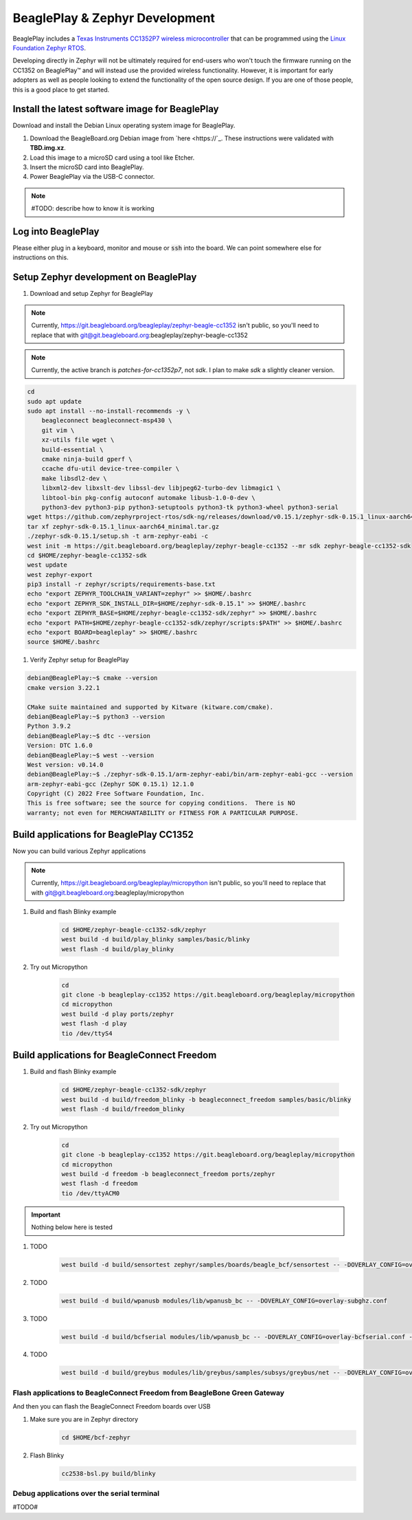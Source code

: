 .. _beagleplay-zephyr-development:

BeaglePlay & Zephyr Development
###############################

BeaglePlay includes a `Texas Instruments CC1352P7 wireless microcontroller <https://www.ti.com/product/CC1352P7>`_
that can be programmed using the `Linux Foundation Zephyr RTOS <https://www.zephyrproject.org/>`_.

Developing directly in Zephyr will not be ultimately required for end-users 
who won't touch the firmware running on the CC1352 on BeaglePlay™ and will instead
use the provided wireless functionality. However, it is important for early 
adopters as well as people looking to extend the functionality of the open 
source design. If you are one of those people, this is a good place to get 
started.

Install the latest software image for BeaglePlay
*************************************************

Download and install the Debian Linux operating system image for BeaglePlay.

#. Download the BeagleBoard.org Debian image from 
   `here <https://`_. These instructions were validated with **TBD.img.xz**.

#. Load this image to a microSD card using a tool like Etcher.

#. Insert the microSD card into BeaglePlay.

#. Power BeaglePlay via the USB-C connector.

.. note::

   #TODO: describe how to know it is working

Log into BeaglePlay
*********************************

Please either plug in a keyboard, monitor and mouse or :code:`ssh` into the board. We can point
somewhere else for instructions on this.

Setup Zephyr development on BeaglePlay
*********************************************

#. Download and setup Zephyr for BeaglePlay

.. note::

    Currently, https://git.beagleboard.org/beagleplay/zephyr-beagle-cc1352 isn't public, so you'll need
    to replace that with git@git.beagleboard.org:beagleplay/zephyr-beagle-cc1352

.. note::

    Currently, the active branch is `patches-for-cc1352p7`, not `sdk`. I plan to make `sdk` a slightly
    cleaner version.

.. code-block:: bash
    
    cd
    sudo apt update
    sudo apt install --no-install-recommends -y \
        beagleconnect beagleconnect-msp430 \
        git vim \
        xz-utils file wget \
        build-essential \
        cmake ninja-build gperf \
        ccache dfu-util device-tree-compiler \
        make libsdl2-dev \
        libxml2-dev libxslt-dev libssl-dev libjpeg62-turbo-dev libmagic1 \
        libtool-bin pkg-config autoconf automake libusb-1.0-0-dev \
        python3-dev python3-pip python3-setuptools python3-tk python3-wheel python3-serial
    wget https://github.com/zephyrproject-rtos/sdk-ng/releases/download/v0.15.1/zephyr-sdk-0.15.1_linux-aarch64_minimal.tar.gz
    tar xf zephyr-sdk-0.15.1_linux-aarch64_minimal.tar.gz
    ./zephyr-sdk-0.15.1/setup.sh -t arm-zephyr-eabi -c
    west init -m https://git.beagleboard.org/beagleplay/zephyr-beagle-cc1352 --mr sdk zephyr-beagle-cc1352-sdk
    cd $HOME/zephyr-beagle-cc1352-sdk
    west update
    west zephyr-export
    pip3 install -r zephyr/scripts/requirements-base.txt
    echo "export ZEPHYR_TOOLCHAIN_VARIANT=zephyr" >> $HOME/.bashrc
    echo "export ZEPHYR_SDK_INSTALL_DIR=$HOME/zephyr-sdk-0.15.1" >> $HOME/.bashrc
    echo "export ZEPHYR_BASE=$HOME/zephyr-beagle-cc1352-sdk/zephyr" >> $HOME/.bashrc
    echo "export PATH=$HOME/zephyr-beagle-cc1352-sdk/zephyr/scripts:$PATH" >> $HOME/.bashrc
    echo "export BOARD=beagleplay" >> $HOME/.bashrc
    source $HOME/.bashrc

#. Verify Zephyr setup for BeaglePlay

.. code-block:: shell-session

    debian@BeaglePlay:~$ cmake --version
    cmake version 3.22.1

    CMake suite maintained and supported by Kitware (kitware.com/cmake).
    debian@BeaglePlay:~$ python3 --version
    Python 3.9.2
    debian@BeaglePlay:~$ dtc --version
    Version: DTC 1.6.0
    debian@BeaglePlay:~$ west --version
    West version: v0.14.0
    debian@BeaglePlay:~$ ./zephyr-sdk-0.15.1/arm-zephyr-eabi/bin/arm-zephyr-eabi-gcc --version
    arm-zephyr-eabi-gcc (Zephyr SDK 0.15.1) 12.1.0
    Copyright (C) 2022 Free Software Foundation, Inc.
    This is free software; see the source for copying conditions.  There is NO
    warranty; not even for MERCHANTABILITY or FITNESS FOR A PARTICULAR PURPOSE.

    
Build applications for BeaglePlay CC1352
*********************************************

Now you can build various Zephyr applications

.. note::

    Currently, https://git.beagleboard.org/beagleplay/micropython isn't public, so you'll need
    to replace that with git@git.beagleboard.org:beagleplay/micropython



#. Build and flash Blinky example

    .. code-block:: bash

        cd $HOME/zephyr-beagle-cc1352-sdk/zephyr
        west build -d build/play_blinky samples/basic/blinky
        west flash -d build/play_blinky

#. Try out Micropython

    .. code-block:: bash

        cd
        git clone -b beagleplay-cc1352 https://git.beagleboard.org/beagleplay/micropython
        cd micropython
        west build -d play ports/zephyr
        west flash -d play
        tio /dev/ttyS4

Build applications for BeagleConnect Freedom
*********************************************

#. Build and flash Blinky example

    .. code-block:: bash

        cd $HOME/zephyr-beagle-cc1352-sdk/zephyr
        west build -d build/freedom_blinky -b beagleconnect_freedom samples/basic/blinky
        west flash -d build/freedom_blinky

#. Try out Micropython

    .. code-block:: bash

        cd
        git clone -b beagleplay-cc1352 https://git.beagleboard.org/beagleplay/micropython
        cd micropython
        west build -d freedom -b beagleconnect_freedom ports/zephyr
        west flash -d freedom
        tio /dev/ttyACM0


.. important::

    Nothing below here is tested

#. TODO

    .. code-block:: bash

        west build -d build/sensortest zephyr/samples/boards/beagle_bcf/sensortest -- -DOVERLAY_CONFIG=overlay-subghz.conf

#. TODO

    .. code-block:: bash

        west build -d build/wpanusb modules/lib/wpanusb_bc -- -DOVERLAY_CONFIG=overlay-subghz.conf

#. TODO

    .. code-block:: bash

        west build -d build/bcfserial modules/lib/wpanusb_bc -- -DOVERLAY_CONFIG=overlay-bcfserial.conf -DDTC_OVERLAY_FILE=bcfserial.overlay

#. TODO

    .. code-block:: bash

        west build -d build/greybus modules/lib/greybus/samples/subsys/greybus/net -- -DOVERLAY_CONFIG=overlay-802154-subg.conf


Flash applications to BeagleConnect Freedom from BeagleBone Green Gateway
=========================================================================

And then you can flash the BeagleConnect Freedom boards over USB

#. Make sure you are in Zephyr directory
    .. code-block:: bash

        cd $HOME/bcf-zephyr

#. Flash Blinky
    .. code-block:: bash

        cc2538-bsl.py build/blinky

Debug applications over the serial terminal
===========================================

#TODO#
